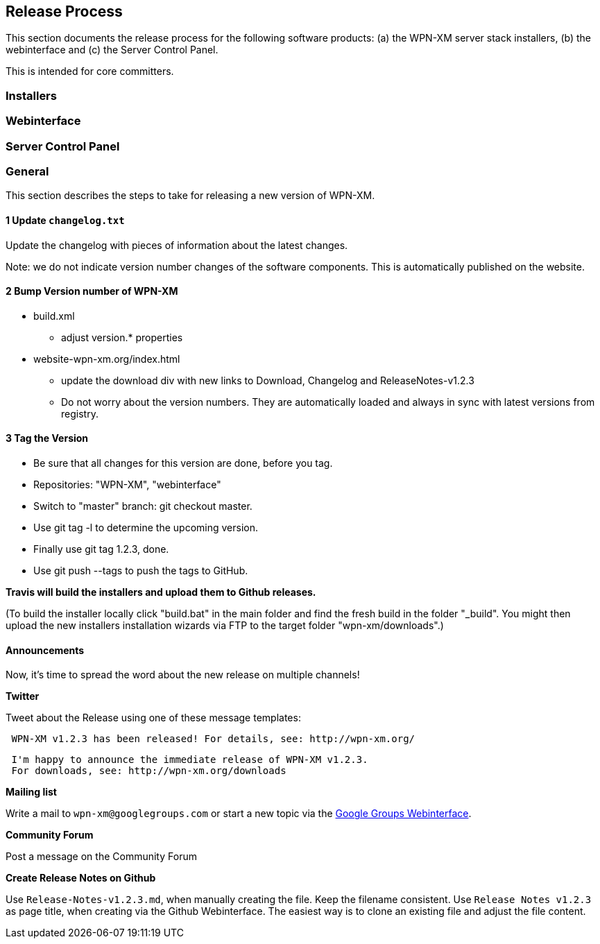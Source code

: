 == Release Process

This section documents the release process for the following software products:
(a) the WPN-XM server stack installers, (b) the webinterface and (c) the Server Control Panel.

This is intended for core committers.

=== Installers

=== Webinterface

=== Server Control Panel

=== General

This section describes the steps to take for releasing a new version of WPN-XM.

==== 1 Update `changelog.txt`

Update the changelog with pieces of information about the latest changes.

Note: we do not indicate version number changes of the software components.
This is automatically published on the website.

==== 2 Bump Version number of WPN-XM

* build.xml
- adjust version.* properties

* website-wpn-xm.org/index.html
- update the download div with new links to Download, Changelog and ReleaseNotes-v1.2.3
- Do not worry about the version numbers. They are automatically loaded and always in sync with latest versions from registry.

==== 3 Tag the Version

- Be sure that all changes for this version are done, before you tag.
- Repositories: "WPN-XM", "webinterface"
- Switch to "master" branch: ++git checkout master++.
- Use ++git tag -l++ to determine the upcoming version.
- Finally use ++git tag 1.2.3++, done.
- Use ++git push --tags++ to push the tags to GitHub.

**Travis will build the installers and upload them to Github releases.**

(To build the installer locally click "build.bat" in the main folder and find the fresh build in the folder "_build".
You might then upload the new installers installation wizards via FTP to the target folder "wpn-xm/downloads".)

==== Announcements 

Now, it's time to spread the word about the new release on multiple channels!
 
**Twitter** 

Tweet about the Release using one of these message templates:
 
```   
 WPN-XM v1.2.3 has been released! For details, see: http://wpn-xm.org/
```

```
 I'm happy to announce the immediate release of WPN-XM v1.2.3.
 For downloads, see: http://wpn-xm.org/downloads
```

**Mailing list**

Write a mail to `wpn-xm@googlegroups.com` or 
start a new topic via the https://groups.google.com/forum/?fromgroups#!forum/wpn-xm[Google Groups Webinterface].

**Community Forum**

Post a message on the Community Forum

**Create Release Notes on Github**

Use `Release-Notes-v1.2.3.md`, when manually creating the file. Keep the filename consistent.
Use `Release Notes v1.2.3` as page title, when creating via the Github Webinterface.
The easiest way is to clone an existing file and adjust the file content.
